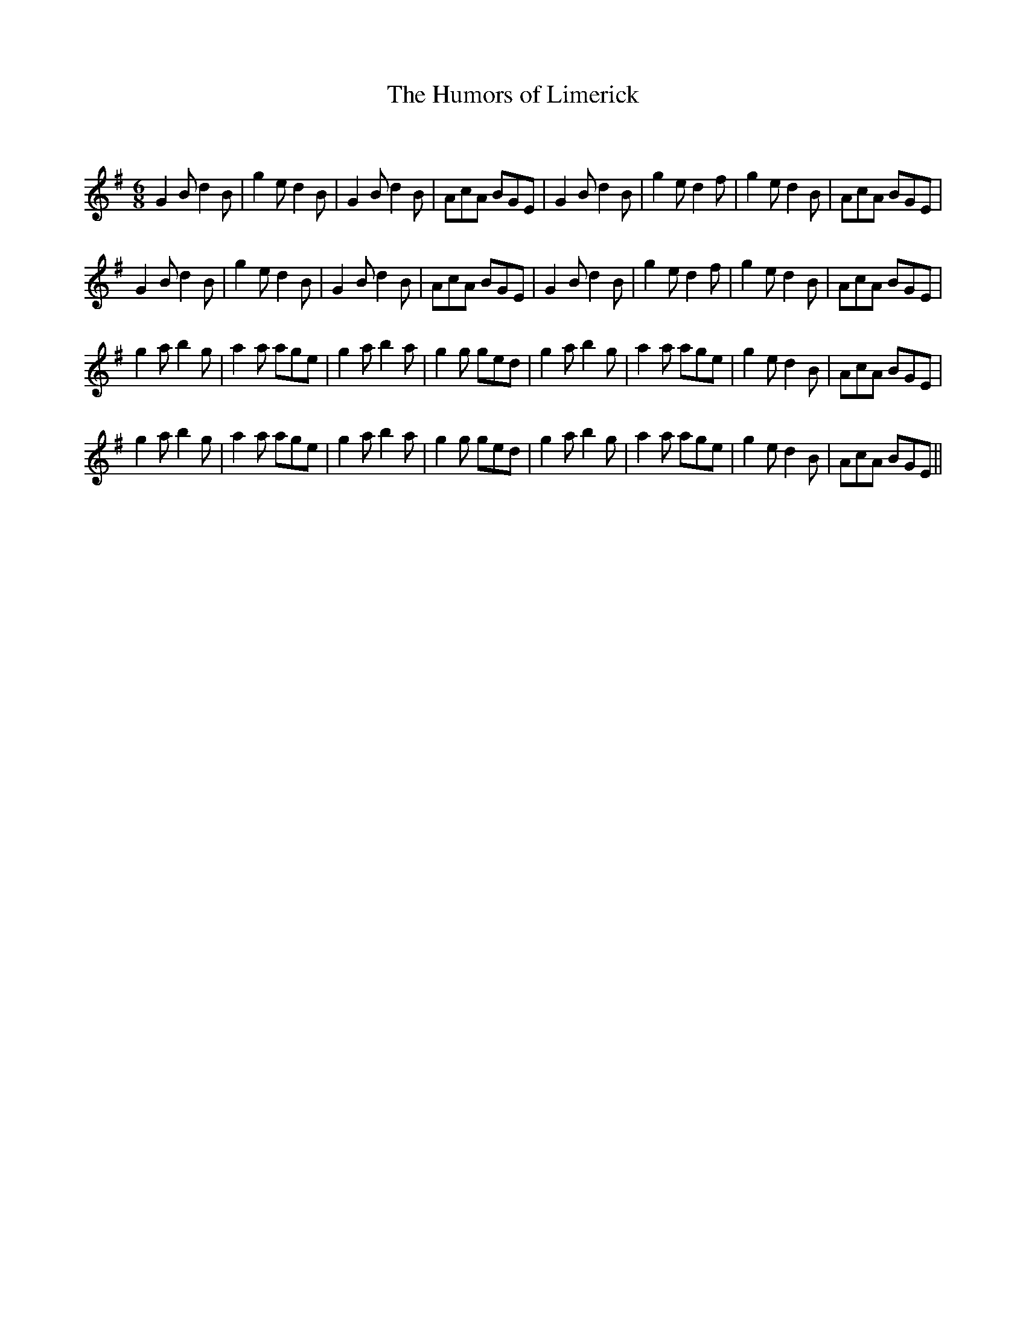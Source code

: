 X:1
T: The Humors of Limerick
C:
R:Jig
Q:180
K:G
M:6/8
L:1/16
G4B2 d4B2|g4e2 d4B2|G4B2 d4B2|A2c2A2 B2G2E2|G4B2 d4B2|g4e2 d4f2|g4e2 d4B2|A2c2A2 B2G2E2|
G4B2 d4B2|g4e2 d4B2|G4B2 d4B2|A2c2A2 B2G2E2|G4B2 d4B2|g4e2 d4f2|g4e2 d4B2|A2c2A2 B2G2E2|
g4a2 b4g2|a4a2 a2g2e2|g4a2 b4a2|g4g2 g2e2d2|g4a2 b4g2|a4a2 a2g2e2|g4e2 d4B2|A2c2A2 B2G2E2|
g4a2 b4g2|a4a2 a2g2e2|g4a2 b4a2|g4g2 g2e2d2|g4a2 b4g2|a4a2 a2g2e2|g4e2 d4B2|A2c2A2 B2G2E2||
